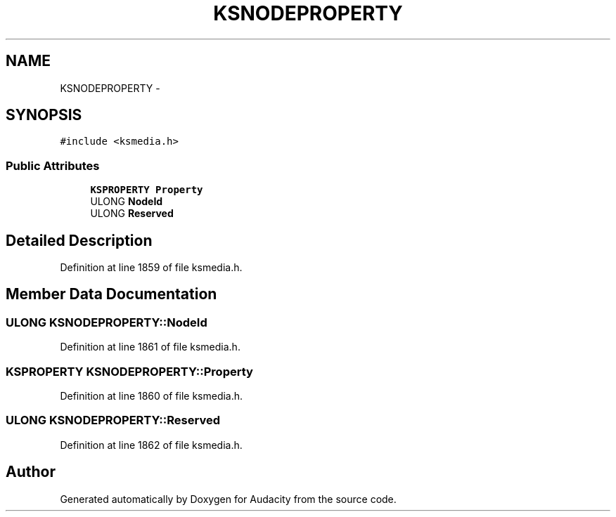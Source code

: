 .TH "KSNODEPROPERTY" 3 "Thu Apr 28 2016" "Audacity" \" -*- nroff -*-
.ad l
.nh
.SH NAME
KSNODEPROPERTY \- 
.SH SYNOPSIS
.br
.PP
.PP
\fC#include <ksmedia\&.h>\fP
.SS "Public Attributes"

.in +1c
.ti -1c
.RI "\fBKSPROPERTY\fP \fBProperty\fP"
.br
.ti -1c
.RI "ULONG \fBNodeId\fP"
.br
.ti -1c
.RI "ULONG \fBReserved\fP"
.br
.in -1c
.SH "Detailed Description"
.PP 
Definition at line 1859 of file ksmedia\&.h\&.
.SH "Member Data Documentation"
.PP 
.SS "ULONG KSNODEPROPERTY::NodeId"

.PP
Definition at line 1861 of file ksmedia\&.h\&.
.SS "\fBKSPROPERTY\fP KSNODEPROPERTY::Property"

.PP
Definition at line 1860 of file ksmedia\&.h\&.
.SS "ULONG KSNODEPROPERTY::Reserved"

.PP
Definition at line 1862 of file ksmedia\&.h\&.

.SH "Author"
.PP 
Generated automatically by Doxygen for Audacity from the source code\&.
